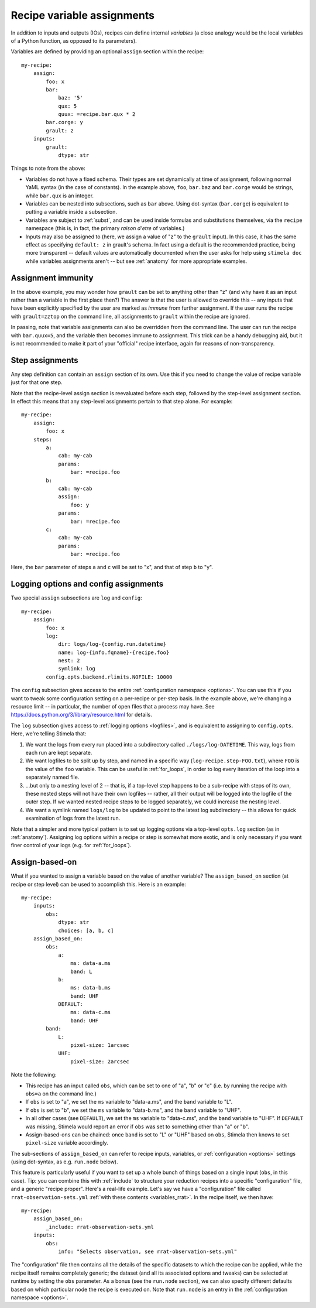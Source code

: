 .. highlight: yml
.. _assign:

Recipe variable assignments
###########################

In addition to inputs and outputs (IOs), recipes can define internal *variables* (a close analogy would be the local variables of a Python function, as opposed to its parameters). 

Variables are defined by providing an optional ``assign`` section within the recipe::

    my-recipe:
        assign:
            foo: x
            bar: 
                baz: '5'
                qux: 5
                quux: =recipe.bar.qux * 2
            bar.corge: y
            grault: z 
        inputs:
            grault:
                dtype: str

Things to note from the above:

* Variables do not have a fixed schema. Their types are set dynamically at time of assignment, following normal YaML syntax (in the case of constants). In the example above, ``foo``, ``bar.baz`` and ``bar.corge`` would be strings, while ``bar.qux`` is an integer. 
* Variables can be nested into subsections, such as ``bar`` above. Using dot-syntax (``bar.corge``) is equivalent to putting a variable inside a subsection.
* Variables are subject to :ref:`subst`, and can be used inside formulas and substitutions themselves, via the ``recipe`` namespace (this is, in fact, the primary *raison d'etre* of variables.)
* Inputs may also be assigned to (here, we assign a value of "z" to the ``grault`` input). In this case, it has the same effect as specifying ``default: z`` in grault's schema. In fact using a default is the recommended practice, being more transparent -- default values are automatically documented when the user asks for help using ``stimela doc`` while variables assignments aren't -- but see :ref:`anatomy` for more appropriate examples. 

Assignment immunity
===================

In the above example, you may wonder how ``grault`` can be set to anything other than "z" (and why have it as an input rather than a variable in the first place then?) The answer is that the user is allowed to override this -- any inputs that have been explicitly specified by the user are marked as *immune* from further assignment. If the user runs the recipe with ``grault=zztop`` on the command line, all assignments to ``grault`` within the recipe are ignored.

In passing, note that variable assignments can also be overridden from the command line. The user can run the recipe with ``bar.quux=5``, and the variable then becomes immune to assignment. This trick can be a handy debugging aid, but it is not recommended to make it part of your "official" recipe interface, again for reasons of non-transparency.

Step assignments
================

Any step definition can contain an ``assign`` section of its own. Use this if you need to change the value of recipe variable just for that one step.

Note that the recipe-level assign section is reevaluated before each step, followed by the step-level assignment section. In effect this means that any step-level assignments pertain to that step alone. For example::

    my-recipe:
        assign:
            foo: x
        steps:
            a:
                cab: my-cab
                params:
                    bar: =recipe.foo
            b:
                cab: my-cab
                assign:
                    foo: y
                params:
                    bar: =recipe.foo
            c:
                cab: my-cab
                params:
                    bar: =recipe.foo

Here, the ``bar`` parameter of steps ``a`` and ``c`` will be set to "x", and that of step ``b`` to "y".

Logging options and config assignments
======================================

Two special ``assign`` subsections are ``log`` and ``config``::

    my-recipe:
        assign:
            foo: x
            log:
                dir: logs/log-{config.run.datetime}
                name: log-{info.fqname}-{recipe.foo}
                nest: 2
                symlink: log
            config.opts.backend.rlimits.NOFILE: 10000

The ``config`` subsection gives access to the entire :ref:`configuration namespace <options>`. You can use this if you want to tweak some configuration setting on a per-recipe or per-step basis. In the example above, we're changing a resource limit -- in particular, the number of open files that a process may have. See https://docs.python.org/3/library/resource.html for details. 

The ``log`` subsection gives access to :ref:`logging options <logfiles>`, and is equivalent to assigning to ``config.opts``. 
Here, we're telling Stimela that:

1. We want the logs from every run placed into a subdirectory called ``./logs/log-DATETIME``. This way, logs from each run are kept separate.

2. We want logfiles to be split up by step, and named in a specific way (``log-recipe.step-FOO.txt``), where ``FOO`` is the value of the ``foo`` variable. This can be useful in :ref:`for_loops`, in order to log every iteration of the loop into a separately named file.

3. ...but only to a nesting level of 2 -- that is, if a top-level step happens to be a sub-recipe with steps of its own, these nested steps will not have their own logfiles -- rather, all their output will be logged into the logfile of the outer step. If we wanted nested recipe steps to be logged separately, we could increase the nesting level.

4. We want a symlink named ``logs/log`` to be updated to point to the latest log subdirectory -- this allows for quick examination of logs from the latest run.

Note that a simpler and more typical pattern is to set up logging options via a top-level ``opts.log`` section (as in :ref:`anatomy`). Assigning log options within a recipe or step is somewhat more exotic, and is only necessary if you want finer control of your logs (e.g. for :ref:`for_loops`).


Assign-based-on
===============

What if you wanted to assign a variable based on the value of another variable? The ``assign_based_on`` section (at recipe or step level) can be used to accomplish this. Here is an example::

    my-recipe:
        inputs:
            obs:
                dtype: str
                choices: [a, b, c]
        assign_based_on:
            obs:
                a:
                    ms: data-a.ms
                    band: L
                b:
                    ms: data-b.ms
                    band: UHF
                DEFAULT:
                    ms: data-c.ms
                    band: UHF
            band:
                L:
                    pixel-size: 1arcsec
                UHF:
                    pixel-size: 2arcsec

Note the following:

* This recipe has an input called ``obs``, which can be set to one of "a", "b" or "c" (i.e. by running the recipe with ``obs=a`` on the command line.)
* If ``obs`` is set to "a", we set the ``ms`` variable to "data-a.ms", and the ``band`` variable to "L".
* If ``obs`` is set to "b", we set the ``ms`` variable to "data-b.ms", and the ``band`` variable to "UHF".
* In all other cases (see ``DEFAULT``), we set the ``ms`` variable to "data-c.ms", and the ``band`` variable to "UHF". If ``DEFAULT`` was missing, Stimela would report an error if ``obs`` was set to something other than "a" or "b".
* Assign-based-ons can be chained: once ``band`` is set to "L" or "UHF" based on ``obs``, Stimela then knows to set ``pixel-size`` variable accordingly.

The sub-sections of ``assign_based_on`` can refer to recipe inputs, variables, or :ref:`configuration <options>` settings (using dot-syntax, as e.g. ``run.node`` below).

This feature is particularly useful if you want to set up a whole bunch of things based on a single input (``obs``, in this case). Tip: you can combine this with :ref:`include` to structure your reduction recipes into a specific "configuration" file, and a generic "recipe proper". Here's a real-life example. Let's say we have a "configuration" file called ``rrat-observation-sets.yml`` :ref:`with these contents <variables_rrat>`. In the recipe itself, we then have::

    my-recipe:
        assign_based_on:
            _include: rrat-observation-sets.yml
        inputs:
            obs:
                info: "Selects observation, see rrat-observation-sets.yml"

The "configuration" file then contains all the details of the specific datasets to which the recipe can be applied, while the recipe itself remains completely generic; the dataset (and all its associated options and tweaks) can be selected at runtime by setting the ``obs`` parameter. As a bonus (see the ``run.node`` section), we can also specify different defaults based on which particular node the recipe is executed on. Note that ``run.node`` is an entry in the :ref:`configuration namespace <options>`.






